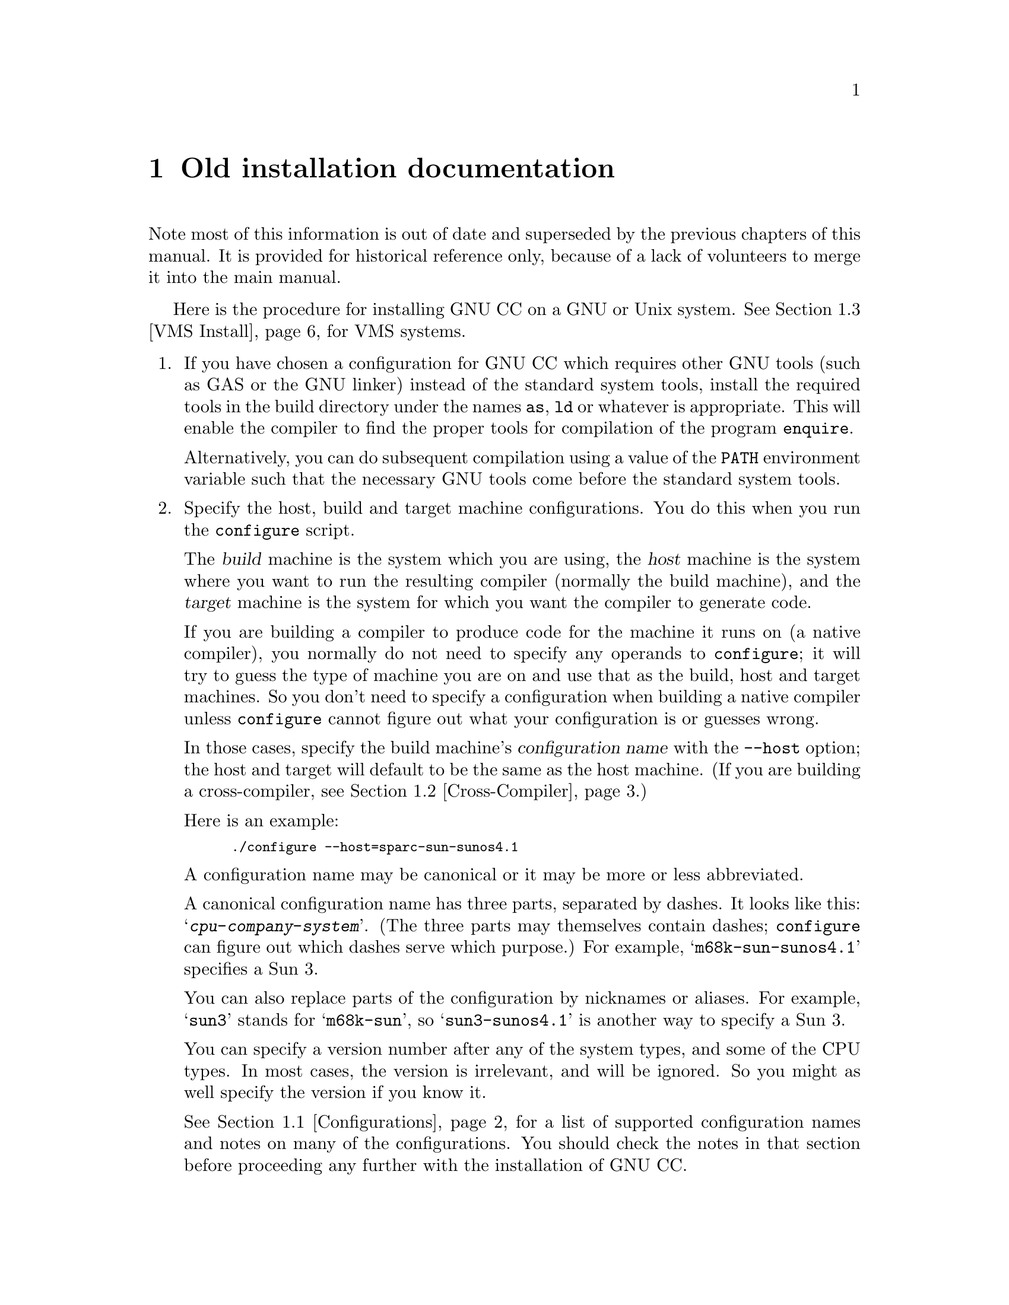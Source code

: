@c Copyright (C) 1988, 1989, 1992, 1993, 1994, 1995, 1996, 1997, 1998, 1999, 2000, 2001 Free Software Foundation, Inc.
@c This is part of the GCC manual.
@c For copying conditions, see the file install.texi.

@ifnothtml
@comment node-name,     next,          previous, up
@node    Old, GNU Free Documentation License, Specific, Top
@end ifnothtml
@html
<h1 align="center">Old installation documentation</h1>
@end html
@ifnothtml
@chapter Old installation documentation
@end ifnothtml

Note most of this information is out of date and superseded by the
previous chapters of this manual.  It is provided for historical
reference only, because of a lack of volunteers to merge it into the
main manual.

@ifnothtml
@menu
* Configurations::    Configurations Supported by GNU CC.
* Cross-Compiler::   Building and installing a cross-compiler.
* VMS Install::   See below for installation on VMS.
@end menu
@end ifnothtml

Here is the procedure for installing GNU CC on a GNU or Unix system.
See @ref{VMS Install}, for VMS systems.

@enumerate
@item
If you have chosen a configuration for GNU CC which requires other GNU
tools (such as GAS or the GNU linker) instead of the standard system
tools, install the required tools in the build directory under the names
@file{as}, @file{ld} or whatever is appropriate.  This will enable the
compiler to find the proper tools for compilation of the program
@file{enquire}.

Alternatively, you can do subsequent compilation using a value of the
@code{PATH} environment variable such that the necessary GNU tools come
before the standard system tools.

@item
Specify the host, build and target machine configurations.  You do this
when you run the @file{configure} script.

The @dfn{build} machine is the system which you are using, the
@dfn{host} machine is the system where you want to run the resulting
compiler (normally the build machine), and the @dfn{target} machine is
the system for which you want the compiler to generate code.

If you are building a compiler to produce code for the machine it runs
on (a native compiler), you normally do not need to specify any operands
to @file{configure}; it will try to guess the type of machine you are on
and use that as the build, host and target machines.  So you don't need
to specify a configuration when building a native compiler unless
@file{configure} cannot figure out what your configuration is or guesses
wrong.

In those cases, specify the build machine's @dfn{configuration name}
with the @option{--host} option; the host and target will default to be
the same as the host machine.  (If you are building a cross-compiler,
see @ref{Cross-Compiler}.)

Here is an example:

@smallexample
./configure --host=sparc-sun-sunos4.1
@end smallexample

A configuration name may be canonical or it may be more or less
abbreviated.

A canonical configuration name has three parts, separated by dashes.
It looks like this: @samp{@var{cpu}-@var{company}-@var{system}}.
(The three parts may themselves contain dashes; @file{configure}
can figure out which dashes serve which purpose.)  For example,
@samp{m68k-sun-sunos4.1} specifies a Sun 3.

You can also replace parts of the configuration by nicknames or aliases.
For example, @samp{sun3} stands for @samp{m68k-sun}, so
@samp{sun3-sunos4.1} is another way to specify a Sun 3.

You can specify a version number after any of the system types, and some
of the CPU types.  In most cases, the version is irrelevant, and will be
ignored.  So you might as well specify the version if you know it.

See @ref{Configurations}, for a list of supported configuration names and
notes on many of the configurations.  You should check the notes in that
section before proceeding any further with the installation of GNU CC@.

@end enumerate

@ifnothtml
@node Configurations, Cross-Compiler, , Old
@section Configurations Supported by GNU CC
@end ifnothtml
@html
<h2>@anchor{Configurations}Configurations Supported by GNU CC</h2>
@end html
@cindex configurations supported by GNU CC

Here are the possible CPU types:

@quotation
@c gmicro, fx80, spur and tahoe omitted since they don't work.
1750a, a29k, alpha, arm, avr, c@var{n}, clipper, dsp16xx, elxsi, fr30, h8300,
hppa1.0, hppa1.1, i370, i386, i486, i586, i686, i786, i860, i960, m32r,
m68000, m68k, m6811, m6812, m88k, mcore, mips, mipsel, mips64, mips64el,
mn10200, mn10300, ns32k, pdp11, powerpc, powerpcle, romp, rs6000, sh, sparc,
sparclite, sparc64, v850, vax, we32k.
@end quotation

Here are the recognized company names.  As you can see, customary
abbreviations are used rather than the longer official names.

@c What should be done about merlin, tek*, dolphin?
@quotation
acorn, alliant, altos, apollo, apple, att, bull,
cbm, convergent, convex, crds, dec, dg, dolphin,
elxsi, encore, harris, hitachi, hp, ibm, intergraph, isi,
mips, motorola, ncr, next, ns, omron, plexus,
sequent, sgi, sony, sun, tti, unicom, wrs.
@end quotation

The company name is meaningful only to disambiguate when the rest of
the information supplied is insufficient.  You can omit it, writing
just @samp{@var{cpu}-@var{system}}, if it is not needed.  For example,
@samp{vax-ultrix4.2} is equivalent to @samp{vax-dec-ultrix4.2}.

Here is a list of system types:

@quotation
386bsd, aix, acis, amigaos, aos, aout, aux, bosx, bsd, clix, coff, ctix, cxux,
dgux, dynix, ebmon, ecoff, elf, esix, freebsd, hms, genix, gnu, linux,
linux-gnu, hiux, hpux, iris, irix, isc, luna, lynxos, mach, minix, msdos, mvs,
netbsd, newsos, nindy, ns, osf, osfrose, ptx, riscix, riscos, rtu, sco, sim,
solaris, sunos, sym, sysv, udi, ultrix, unicos, uniplus, unos, vms, vsta,
vxworks, winnt, xenix.
@end quotation

@noindent
You can omit the system type; then @file{configure} guesses the
operating system from the CPU and company.

You can add a version number to the system type; this may or may not
make a difference.  For example, you can write @samp{bsd4.3} or
@samp{bsd4.4} to distinguish versions of BSD@.  In practice, the version
number is most needed for @samp{sysv3} and @samp{sysv4}, which are often
treated differently.

@samp{linux-gnu} is the canonical name for the GNU/Linux target; however
GNU CC will also accept @samp{linux}.  The version of the kernel in use is
not relevant on these systems.  A suffix such as @samp{libc1} or @samp{aout}
distinguishes major versions of the C library; all of the suffixed versions
are obsolete.

If you specify an impossible combination such as @samp{i860-dg-vms},
then you may get an error message from @file{configure}, or it may
ignore part of the information and do the best it can with the rest.
@file{configure} always prints the canonical name for the alternative
that it used.  GNU CC does not support all possible alternatives.

Often a particular model of machine has a name.  Many machine names are
recognized as aliases for CPU/company combinations.  Thus, the machine
name @samp{sun3}, mentioned above, is an alias for @samp{m68k-sun}.
Sometimes we accept a company name as a machine name, when the name is
popularly used for a particular machine.  Here is a table of the known
machine names:

@quotation
3300, 3b1, 3b@var{n}, 7300, altos3068, altos,
apollo68, att-7300, balance,
convex-c@var{n}, crds, decstation-3100,
decstation, delta, encore,
fx2800, gmicro, hp7@var{nn}, hp8@var{nn},
hp9k2@var{nn}, hp9k3@var{nn}, hp9k7@var{nn},
hp9k8@var{nn}, iris4d, iris, isi68,
m3230, magnum, merlin, miniframe,
mmax, news-3600, news800, news, next,
pbd, pc532, pmax, powerpc, powerpcle, ps2, risc-news,
rtpc, sun2, sun386i, sun386, sun3,
sun4, symmetry, tower-32, tower.
@end quotation

@noindent
Remember that a machine name specifies both the cpu type and the company
name.
If you want to install your own homemade configuration files, you can
use @samp{local} as the company name to access them.  If you use
configuration @samp{@var{cpu}-local}, the configuration name
without the cpu prefix
is used to form the configuration file names.

Thus, if you specify @samp{m68k-local}, configuration uses
files @file{m68k.md}, @file{local.h}, @file{m68k.c},
@file{xm-local.h}, @file{t-local}, and @file{x-local}, all in the
directory @file{config/m68k}.

Here is a list of configurations that have special treatment or special
things you must know:

@table @samp
@item vax-dec-vms
See @ref{VMS Install}, for details on how to install GNU CC on VMS@.
@end table

@ifnothtml
@node Cross-Compiler, VMS Install, Configurations, Old
@section Building and Installing a Cross-Compiler
@end ifnothtml
@html
<h2>@anchor{Cross-Compiler}Building and Installing a Cross-Compiler</h2>
@end html
@cindex cross-compiler, installation

GNU CC can function as a cross-compiler for many machines, but not all.

@itemize @bullet
@item
Cross-compilers for the Mips as target using the Mips assembler
currently do not work, because the auxiliary programs
@file{mips-tdump.c} and @file{mips-tfile.c} can't be compiled on
anything but a Mips.  It does work to cross compile for a Mips
if you use the GNU assembler and linker.

@item
Cross-compilers between machines with different floating point formats
have not all been made to work.  GNU CC now has a floating point
emulator with which these can work, but each target machine description
needs to be updated to take advantage of it.

@item
Cross-compilation between machines of different word sizes is
somewhat problematic and sometimes does not work.
@end itemize

Since GNU CC generates assembler code, you probably need a
cross-assembler that GNU CC can run, in order to produce object files.
If you want to link on other than the target machine, you need a
cross-linker as well.  You also need header files and libraries suitable
for the target machine that you can install on the host machine.

@ifnothtml
@menu
* Steps of Cross::      Using a cross-compiler involves several steps
                          that may be carried out on different machines.
* Configure Cross::     Configuring a cross-compiler.
* Tools and Libraries:: Where to put the linker and assembler, and the C library.
* Cross Headers::       Finding and installing header files
                          for a cross-compiler.
* Build Cross::         Actually compiling the cross-compiler.
@end menu
@end ifnothtml

@ifnothtml
@node Steps of Cross, Configure Cross, , Cross-Compiler
@subsection Steps of Cross-Compilation
@end ifnothtml
@html
<h2>Steps of Cross-Compilation</h2>
@end html

To compile and run a program using a cross-compiler involves several
steps:

@itemize @bullet
@item
Run the cross-compiler on the host machine to produce assembler files
for the target machine.  This requires header files for the target
machine.

@item
Assemble the files produced by the cross-compiler.  You can do this
either with an assembler on the target machine, or with a
cross-assembler on the host machine.

@item
Link those files to make an executable.  You can do this either with a
linker on the target machine, or with a cross-linker on the host
machine.  Whichever machine you use, you need libraries and certain
startup files (typically @file{crt@dots{}.o}) for the target machine.
@end itemize

It is most convenient to do all of these steps on the same host machine,
since then you can do it all with a single invocation of GNU CC@.  This
requires a suitable cross-assembler and cross-linker.  For some targets,
the GNU assembler and linker are available.

@ifnothtml
@node Configure Cross, Tools and Libraries, Steps of Cross, Cross-Compiler
@subsection Configuring a Cross-Compiler
@end ifnothtml
@html
<h2>Configuring a Cross-Compiler</h2>
@end html

To build GNU CC as a cross-compiler, you start out by running
@file{configure}.  Use the @option{--target=@var{target}} to specify the
target type.  If @file{configure} was unable to correctly identify the
system you are running on, also specify the @option{--build=@var{build}}
option.  For example, here is how to configure for a cross-compiler that
produces code for an HP 68030 system running BSD on a system that
@file{configure} can correctly identify:

@smallexample
./configure --target=m68k-hp-bsd4.3
@end smallexample

@ifnothtml
@node Tools and Libraries, Cross Headers, Configure Cross, Cross-Compiler
@subsection Tools and Libraries for a Cross-Compiler
@end ifnothtml
@html
<h2>Tools and Libraries for a Cross-Compiler</h2>
@end html

If you have a cross-assembler and cross-linker available, you should
install them now.  Put them in the directory
@file{/usr/local/@var{target}/bin}.  Here is a table of the tools
you should put in this directory:

@table @file
@item as
This should be the cross-assembler.

@item ld
This should be the cross-linker.

@item ar
This should be the cross-archiver: a program which can manipulate
archive files (linker libraries) in the target machine's format.

@item ranlib
This should be a program to construct a symbol table in an archive file.
@end table

The installation of GNU CC will find these programs in that directory,
and copy or link them to the proper place to for the cross-compiler to
find them when run later.

The easiest way to provide these files is to build the Binutils package
and GAS@.  Configure them with the same @option{--host} and @option{--target}
options that you use for configuring GNU CC, then build and install
them.  They install their executables automatically into the proper
directory.  Alas, they do not support all the targets that GNU CC
supports.

If you want to install libraries to use with the cross-compiler, such as
a standard C library, put them in the directory
@file{/usr/local/@var{target}/lib}; installation of GNU CC copies
all the files in that subdirectory into the proper place for GNU CC to
find them and link with them.  Here's an example of copying some
libraries from a target machine:

@example
ftp @var{target-machine}
lcd /usr/local/@var{target}/lib
cd /lib
get libc.a
cd /usr/lib
get libg.a
get libm.a
quit
@end example

@noindent
The precise set of libraries you'll need, and their locations on
the target machine, vary depending on its operating system.

@cindex start files
Many targets require ``start files'' such as @file{crt0.o} and
@file{crtn.o} which are linked into each executable; these too should be
placed in @file{/usr/local/@var{target}/lib}.  There may be several
alternatives for @file{crt0.o}, for use with profiling or other
compilation options.  Check your target's definition of
@code{STARTFILE_SPEC} to find out what start files it uses.
Here's an example of copying these files from a target machine:

@example
ftp @var{target-machine}
lcd /usr/local/@var{target}/lib
prompt
cd /lib
mget *crt*.o
cd /usr/lib
mget *crt*.o
quit
@end example

@ifnothtml
@node Cross Headers, Build Cross, Tools and Libraries, Cross-Compiler
@subsection Cross-Compilers and Header Files
@end ifnothtml
@html
<h2>Cross-Compilers and Header Files</h2>
@end html

If you are cross-compiling a standalone program or a program for an
embedded system, then you may not need any header files except the few
that are part of GNU CC (and those of your program).  However, if you
intend to link your program with a standard C library such as
@file{libc.a}, then you probably need to compile with the header files
that go with the library you use.

The GNU C compiler does not come with these files, because (1) they are
system-specific, and (2) they belong in a C library, not in a compiler.

If the GNU C library supports your target machine, then you can get the
header files from there (assuming you actually use the GNU library when
you link your program).

If your target machine comes with a C compiler, it probably comes with
suitable header files also.  If you make these files accessible from the host
machine, the cross-compiler can use them also.

Otherwise, you're on your own in finding header files to use when
cross-compiling.

When you have found suitable header files, you should put them in the
directory @file{/usr/local/@var{target}/include}, before building the
cross compiler.  Then installation will run fixincludes properly and
install the corrected versions of the header files where the compiler
will use them.

Provide the header files before you build the cross-compiler, because
the build stage actually runs the cross-compiler to produce parts of
@file{libgcc.a}.  (These are the parts that @emph{can} be compiled with
GNU CC@.)  Some of them need suitable header files.

Here's an example showing how to copy the header files from a target
machine.  On the target machine, do this:

@example
(cd /usr/include; tar cf - .) > tarfile
@end example

Then, on the host machine, do this:

@example
ftp @var{target-machine}
lcd /usr/local/@var{target}/include
get tarfile
quit
tar xf tarfile
@end example

@ifnothtml
@node Build Cross, , Cross Headers, Cross-Compiler
@subsection Actually Building the Cross-Compiler
@end ifnothtml
@html
<h2>Actually Building the Cross-Compiler</h2>
@end html

Now you can proceed just as for compiling a single-machine compiler
through the step of building stage 1.

If your target is exotic, you may need to provide the header file
@file{float.h}.One way to do this is to compile @file{enquire} and run
it on your target machine.  The job of @file{enquire} is to run on the
target machine and figure out by experiment the nature of its floating
point representation.  @file{enquire} records its findings in the header
file @file{float.h}.  If you can't produce this file by running
@file{enquire} on the target machine, then you will need to come up with
a suitable @file{float.h} in some other way (or else, avoid using it in
your programs).

Do not try to build stage 2 for a cross-compiler.  It doesn't work to
rebuild GNU CC as a cross-compiler using the cross-compiler, because
that would produce a program that runs on the target machine, not on the
host.  For example, if you compile a 386-to-68030 cross-compiler with
itself, the result will not be right either for the 386 (because it was
compiled into 68030 code) or for the 68030 (because it was configured
for a 386 as the host).  If you want to compile GNU CC into 68030 code,
whether you compile it on a 68030 or with a cross-compiler on a 386, you
must specify a 68030 as the host when you configure it.

To install the cross-compiler, use @samp{make install}, as usual.

@ifnothtml
@node VMS Install, , Cross-Compiler, Old
@section Installing GNU CC on VMS
@end ifnothtml
@html
<h2>@anchor{VMS Install}Installing GNU CC on VMS</h2>
@end html
@cindex VMS installation
@cindex installing GNU CC on VMS

The VMS version of GNU CC is distributed in a backup saveset containing
both source code and precompiled binaries.

To install the @file{gcc} command so you can use the compiler easily, in
the same manner as you use the VMS C compiler, you must install the VMS CLD
file for GNU CC as follows:

@enumerate
@item
Define the VMS logical names @samp{GNU_CC} and @samp{GNU_CC_INCLUDE}
to point to the directories where the GNU CC executables
(@file{gcc-cpp.exe}, @file{gcc-cc1.exe}, etc.) and the C include files are
kept respectively.  This should be done with the commands:

@smallexample
$ assign /system /translation=concealed -
  disk:[gcc.] gnu_cc
$ assign /system /translation=concealed -
  disk:[gcc.include.] gnu_cc_include
@end smallexample

@noindent
with the appropriate disk and directory names.  These commands can be
placed in your system startup file so they will be executed whenever
the machine is rebooted.  You may, if you choose, do this via the
@file{GCC_INSTALL.COM} script in the @file{[GCC]} directory.

@item
Install the @file{GCC} command with the command line:

@smallexample
$ set command /table=sys$common:[syslib]dcltables -
  /output=sys$common:[syslib]dcltables gnu_cc:[000000]gcc
$ install replace sys$common:[syslib]dcltables
@end smallexample

@item
To install the help file, do the following:

@smallexample
$ library/help sys$library:helplib.hlb gcc.hlp
@end smallexample

@noindent
Now you can invoke the compiler with a command like @samp{gcc /verbose
file.c}, which is equivalent to the command @samp{gcc -v -c file.c} in
Unix.
@end enumerate

If you wish to use GNU C++ you must first install GNU CC, and then
perform the following steps:

@enumerate
@item
Define the VMS logical name @samp{GNU_GXX_INCLUDE} to point to the
directory where the preprocessor will search for the C++ header files.
This can be done with the command:

@smallexample
$ assign /system /translation=concealed -
  disk:[gcc.gxx_include.] gnu_gxx_include
@end smallexample

@noindent
with the appropriate disk and directory name.  If you are going to be
using a C++ runtime library, this is where its install procedure will install
its header files.

@item
Obtain the file @file{gcc-cc1plus.exe}, and place this in the same
directory that @file{gcc-cc1.exe} is kept.

The GNU C++ compiler can be invoked with a command like @samp{gcc /plus
/verbose file.cc}, which is equivalent to the command @samp{g++ -v -c
file.cc} in Unix.
@end enumerate

We try to put corresponding binaries and sources on the VMS distribution
tape.  But sometimes the binaries will be from an older version than the
sources, because we don't always have time to update them.  (Use the
@samp{/version} option to determine the version number of the binaries and
compare it with the source file @file{version.c} to tell whether this is
so.)  In this case, you should use the binaries you get to recompile the
sources.  If you must recompile, here is how:

@enumerate
@item
Execute the command procedure @file{vmsconfig.com} to set up the files
@file{tm.h}, @file{config.h}, @file{aux-output.c}, and @file{md.}, and
to create files @file{tconfig.h} and @file{hconfig.h}.  This procedure
also creates several linker option files used by @file{make-cc1.com} and
a data file used by @file{make-l2.com}.

@smallexample
$ @@vmsconfig.com
@end smallexample

@item
Setup the logical names and command tables as defined above.  In
addition, define the VMS logical name @samp{GNU_BISON} to point at the
to the directories where the Bison executable is kept.  This should be
done with the command:

@smallexample
$ assign /system /translation=concealed -
  disk:[bison.] gnu_bison
@end smallexample

You may, if you choose, use the @file{INSTALL_BISON.COM} script in the
@file{[BISON]} directory.

@item
Install the @samp{BISON} command with the command line:

@smallexample
$ set command /table=sys$common:[syslib]dcltables -
  /output=sys$common:[syslib]dcltables -
  gnu_bison:[000000]bison
$ install replace sys$common:[syslib]dcltables
@end smallexample

@item
Type @samp{@@make-gcc} to recompile everything, or submit the file
@file{make-gcc.com} to a batch queue.  If you wish to build the GNU C++
compiler as well as the GNU CC compiler, you must first edit
@file{make-gcc.com} and follow the instructions that appear in the
comments.

@item
In order to use GCC, you need a library of functions which GCC compiled code
will call to perform certain tasks, and these functions are defined in the
file @file{libgcc2.c}.  To compile this you should use the command procedure
@file{make-l2.com}, which will generate the library @file{libgcc2.olb}.
@file{libgcc2.olb} should be built using the compiler built from
the same distribution that @file{libgcc2.c} came from, and
@file{make-gcc.com} will automatically do all of this for you.

To install the library, use the following commands:

@smallexample
$ library gnu_cc:[000000]gcclib/delete=(new,eprintf)
$ library gnu_cc:[000000]gcclib/delete=L_*
$ library libgcc2/extract=*/output=libgcc2.obj
$ library gnu_cc:[000000]gcclib libgcc2.obj
@end smallexample

The first command simply removes old modules that will be replaced with
modules from @file{libgcc2} under different module names.  The modules
@code{new} and @code{eprintf} may not actually be present in your
@file{gcclib.olb}---if the VMS librarian complains about those modules
not being present, simply ignore the message and continue on with the
next command.  The second command removes the modules that came from the
previous version of the library @file{libgcc2.c}.

Whenever you update the compiler on your system, you should also update the
library with the above procedure.

@item
You may wish to build GCC in such a way that no files are written to the
directory where the source files reside.  An example would be the when
the source files are on a read-only disk.  In these cases, execute the
following DCL commands (substituting your actual path names):

@smallexample
$ assign dua0:[gcc.build_dir.]/translation=concealed, -
         dua1:[gcc.source_dir.]/translation=concealed  gcc_build
$ set default gcc_build:[000000]
@end smallexample

@noindent
where the directory @file{dua1:[gcc.source_dir]} contains the source
code, and the directory @file{dua0:[gcc.build_dir]} is meant to contain
all of the generated object files and executables.  Once you have done
this, you can proceed building GCC as described above.  (Keep in mind
that @file{gcc_build} is a rooted logical name, and thus the device
names in each element of the search list must be an actual physical
device name rather than another rooted logical name).

@item
@strong{If you are building GNU CC with a previous version of GNU CC,
you also should check to see that you have the newest version of the
assembler}.  In particular, GNU CC version 2 treats global constant
variables slightly differently from GNU CC version 1, and GAS version
1.38.1 does not have the patches required to work with GCC version 2.
If you use GAS 1.38.1, then @code{extern const} variables will not have
the read-only bit set, and the linker will generate warning messages
about mismatched psect attributes for these variables.  These warning
messages are merely a nuisance, and can safely be ignored.

@item
If you want to build GNU CC with the VAX C compiler, you will need to
make minor changes in @file{make-cccp.com} and @file{make-cc1.com}
to choose alternate definitions of @code{CC}, @code{CFLAGS}, and
@code{LIBS}.  See comments in those files.  However, you must
also have a working version of the GNU assembler (GNU as, aka GAS) as
it is used as the back end for GNU CC to produce binary object modules
and is not included in the GNU CC sources.  GAS is also needed to
compile @file{libgcc2} in order to build @file{gcclib} (see above);
@file{make-l2.com} expects to be able to find it operational in
@file{gnu_cc:[000000]gnu-as.exe}.

To use GNU CC on VMS, you need the VMS driver programs
@file{gcc.exe}, @file{gcc.com}, and @file{gcc.cld}.  They are
distributed with the VMS binaries (@file{gcc-vms}) rather than the
GNU CC sources.  GAS is also included in @file{gcc-vms}, as is Bison.

Once you have successfully built GNU CC with VAX C, you should use the
resulting compiler to rebuild itself.  Before doing this, be sure to
restore the @code{CC}, @code{CFLAGS}, and @code{LIBS} definitions in
@file{make-cccp.com} and @file{make-cc1.com}.  The second generation
compiler will be able to take advantage of many optimizations that must
be suppressed when building with other compilers.
@end enumerate

Under previous versions of GNU CC, the generated code would occasionally
give strange results when linked with the sharable @file{VAXCRTL} library.
Now this should work.

Even with this version, however, GNU CC itself should not be linked with
the sharable @file{VAXCRTL}.  The version of @code{qsort} in
@file{VAXCRTL} has a bug (known to be present in VMS versions V4.6
through V5.5) which causes the compiler to fail.

The executables are generated by @file{make-cc1.com} and
@file{make-cccp.com} use the object library version of @file{VAXCRTL} in
order to make use of the @code{qsort} routine in @file{gcclib.olb}.  If
you wish to link the compiler executables with the shareable image
version of @file{VAXCRTL}, you should edit the file @file{tm.h} (created
by @file{vmsconfig.com}) to define the macro @code{QSORT_WORKAROUND}.

@code{QSORT_WORKAROUND} is always defined when GNU CC is compiled with
VAX C, to avoid a problem in case @file{gcclib.olb} is not yet
available.
